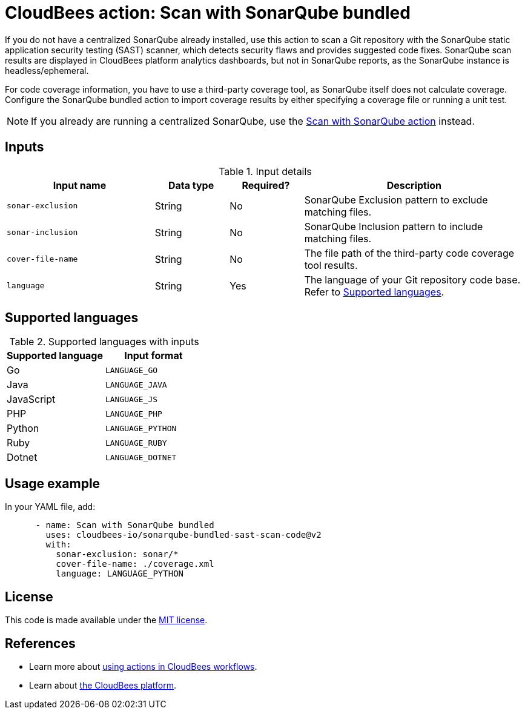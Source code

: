 = CloudBees action: Scan with SonarQube bundled

If you do not have a centralized SonarQube already installed, use this action to scan a Git repository with the SonarQube static application security testing (SAST) scanner, which detects security flaws and provides suggested code fixes.
SonarQube scan results are displayed in CloudBees platform analytics dashboards, but not in SonarQube reports, as the SonarQube instance is headless/ephemeral.

For code coverage information, you have to use a third-party coverage tool, as SonarQube itself does not calculate coverage.
Configure the SonarQube bundled action to import coverage results by either specifying a coverage file or running a unit test.

NOTE: If you already are running a centralized SonarQube, use the link:https://github.com/cloudbees-io/sonarqube-sast-scan-code[Scan with SonarQube action] instead.

== Inputs

[cols="2a,1a,1a,3a",options="header"]
.Input details
|===

| Input name
| Data type
| Required?
| Description

| `sonar-exclusion`
| String
| No
| SonarQube Exclusion pattern to exclude matching files.

| `sonar-inclusion`
| String
| No
| SonarQube Inclusion pattern to include matching files.

| `cover-file-name`
| String
| No
| The file path of the third-party code coverage tool results.

| `language`
| String
| Yes
| The language of your Git repository code base.
Refer to <<_supported_languages>>.

|===

[#_supported_languages]
== Supported languages

[cols="1a,1a",options="header"]
.Supported languages with inputs
|===

| Supported language
| Input format

| Go
| `LANGUAGE_GO`

| Java
| `LANGUAGE_JAVA`

| JavaScript
| `LANGUAGE_JS`

| PHP
| `LANGUAGE_PHP`

| Python
| `LANGUAGE_PYTHON`

| Ruby
| `LANGUAGE_RUBY`

| Dotnet
| `LANGUAGE_DOTNET`
|===

== Usage example

In your YAML file, add:

[source,yaml]
----

      - name: Scan with SonarQube bundled
        uses: cloudbees-io/sonarqube-bundled-sast-scan-code@v2
        with:
          sonar-exclusion: sonar/*
          cover-file-name: ./coverage.xml
          language: LANGUAGE_PYTHON
----

== License

This code is made available under the 
link:https://opensource.org/license/mit/[MIT license].

== References

* Learn more about link:https://docs.cloudbees.com/docs/cloudbees-saas-platform/latest/actions[using actions in CloudBees workflows].
* Learn about link:https://docs.cloudbees.com/docs/cloudbees-saas-platform/latest/[the CloudBees platform].
